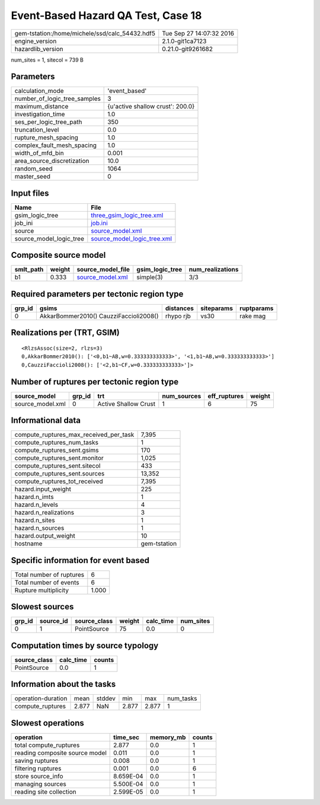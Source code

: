 Event-Based Hazard QA Test, Case 18
===================================

============================================== ========================
gem-tstation:/home/michele/ssd/calc_54432.hdf5 Tue Sep 27 14:07:32 2016
engine_version                                 2.1.0-git1ca7123        
hazardlib_version                              0.21.0-git9261682       
============================================== ========================

num_sites = 1, sitecol = 739 B

Parameters
----------
============================ ================================
calculation_mode             'event_based'                   
number_of_logic_tree_samples 3                               
maximum_distance             {u'active shallow crust': 200.0}
investigation_time           1.0                             
ses_per_logic_tree_path      350                             
truncation_level             0.0                             
rupture_mesh_spacing         1.0                             
complex_fault_mesh_spacing   1.0                             
width_of_mfd_bin             0.001                           
area_source_discretization   10.0                            
random_seed                  1064                            
master_seed                  0                               
============================ ================================

Input files
-----------
======================= ============================================================
Name                    File                                                        
======================= ============================================================
gsim_logic_tree         `three_gsim_logic_tree.xml <three_gsim_logic_tree.xml>`_    
job_ini                 `job.ini <job.ini>`_                                        
source                  `source_model.xml <source_model.xml>`_                      
source_model_logic_tree `source_model_logic_tree.xml <source_model_logic_tree.xml>`_
======================= ============================================================

Composite source model
----------------------
========= ====== ====================================== =============== ================
smlt_path weight source_model_file                      gsim_logic_tree num_realizations
========= ====== ====================================== =============== ================
b1        0.333  `source_model.xml <source_model.xml>`_ simple(3)       3/3             
========= ====== ====================================== =============== ================

Required parameters per tectonic region type
--------------------------------------------
====== ====================================== ========= ========== ==========
grp_id gsims                                  distances siteparams ruptparams
====== ====================================== ========= ========== ==========
0      AkkarBommer2010() CauzziFaccioli2008() rhypo rjb vs30       rake mag  
====== ====================================== ========= ========== ==========

Realizations per (TRT, GSIM)
----------------------------

::

  <RlzsAssoc(size=2, rlzs=3)
  0,AkkarBommer2010(): ['<0,b1~AB,w=0.333333333333>', '<1,b1~AB,w=0.333333333333>']
  0,CauzziFaccioli2008(): ['<2,b1~CF,w=0.333333333333>']>

Number of ruptures per tectonic region type
-------------------------------------------
================ ====== ==================== =========== ============ ======
source_model     grp_id trt                  num_sources eff_ruptures weight
================ ====== ==================== =========== ============ ======
source_model.xml 0      Active Shallow Crust 1           6            75    
================ ====== ==================== =========== ============ ======

Informational data
------------------
====================================== ============
compute_ruptures_max_received_per_task 7,395       
compute_ruptures_num_tasks             1           
compute_ruptures_sent.gsims            170         
compute_ruptures_sent.monitor          1,025       
compute_ruptures_sent.sitecol          433         
compute_ruptures_sent.sources          13,352      
compute_ruptures_tot_received          7,395       
hazard.input_weight                    225         
hazard.n_imts                          1           
hazard.n_levels                        4           
hazard.n_realizations                  3           
hazard.n_sites                         1           
hazard.n_sources                       1           
hazard.output_weight                   10          
hostname                               gem-tstation
====================================== ============

Specific information for event based
------------------------------------
======================== =====
Total number of ruptures 6    
Total number of events   6    
Rupture multiplicity     1.000
======================== =====

Slowest sources
---------------
====== ========= ============ ====== ========= =========
grp_id source_id source_class weight calc_time num_sites
====== ========= ============ ====== ========= =========
0      1         PointSource  75     0.0       0        
====== ========= ============ ====== ========= =========

Computation times by source typology
------------------------------------
============ ========= ======
source_class calc_time counts
============ ========= ======
PointSource  0.0       1     
============ ========= ======

Information about the tasks
---------------------------
================== ===== ====== ===== ===== =========
operation-duration mean  stddev min   max   num_tasks
compute_ruptures   2.877 NaN    2.877 2.877 1        
================== ===== ====== ===== ===== =========

Slowest operations
------------------
============================== ========= ========= ======
operation                      time_sec  memory_mb counts
============================== ========= ========= ======
total compute_ruptures         2.877     0.0       1     
reading composite source model 0.011     0.0       1     
saving ruptures                0.008     0.0       1     
filtering ruptures             0.001     0.0       6     
store source_info              8.659E-04 0.0       1     
managing sources               5.500E-04 0.0       1     
reading site collection        2.599E-05 0.0       1     
============================== ========= ========= ======